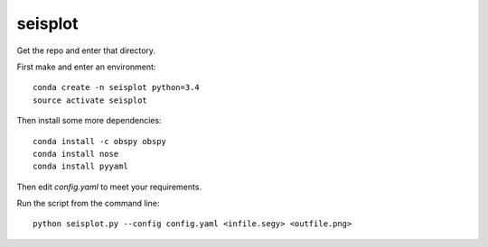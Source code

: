 seisplot
========

Get the repo and enter that directory.

First make and enter an environment::

    conda create -n seisplot python=3.4
    source activate seisplot

Then install some more dependencies::

    conda install -c obspy obspy
    conda install nose
    conda install pyyaml

Then edit `config.yaml` to meet your requirements.

Run the script from the command line::

    python seisplot.py --config config.yaml <infile.segy> <outfile.png>
